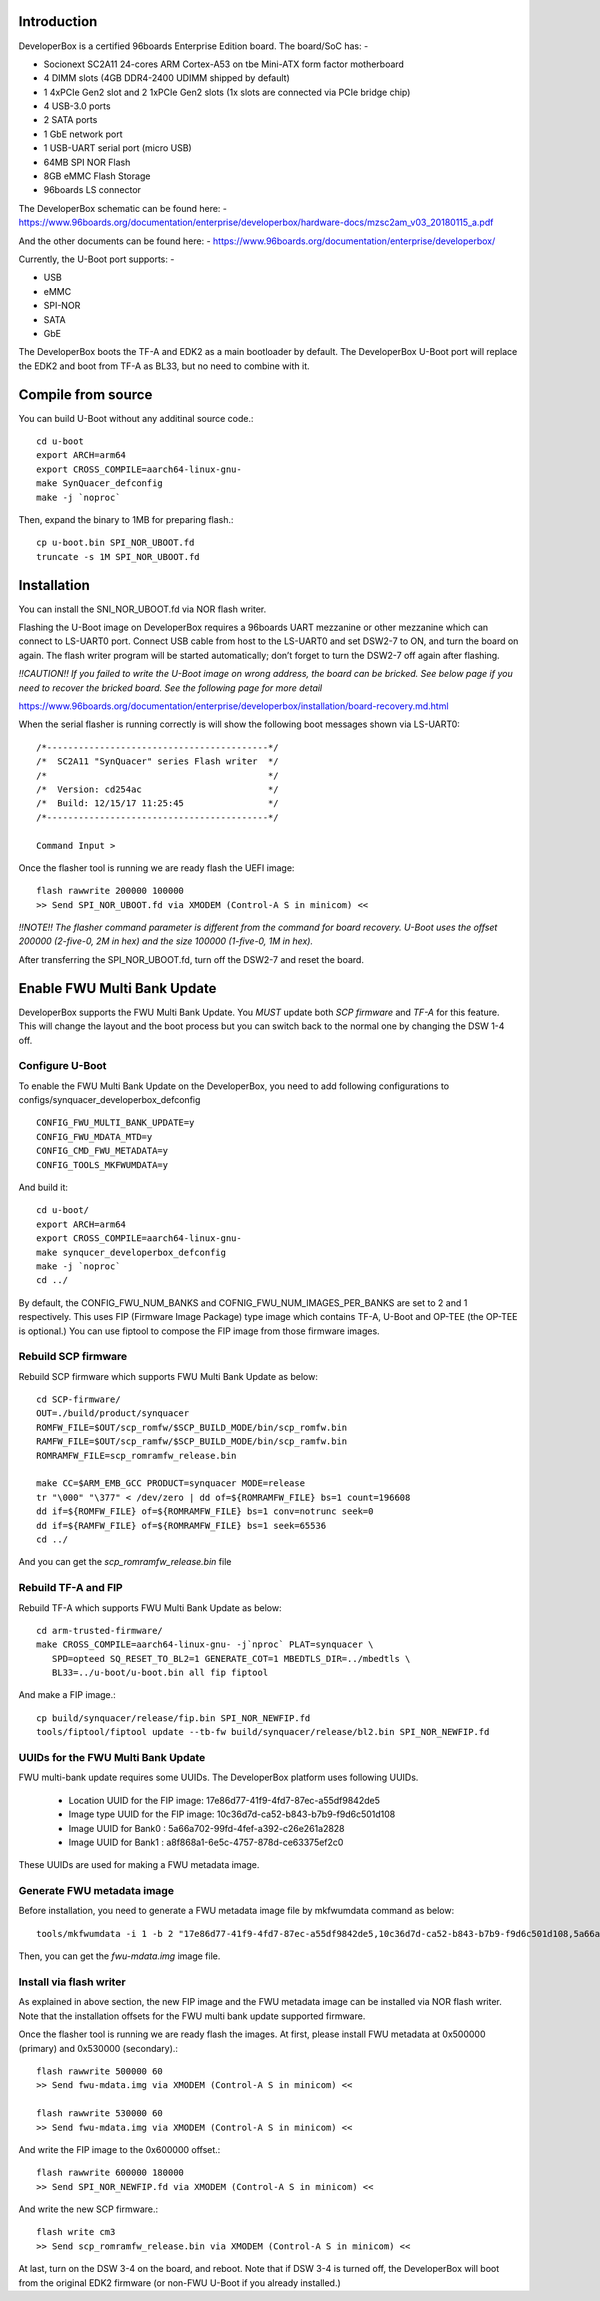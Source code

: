 .. SPDX-License-Identifier: GPL-2.0+

Introduction
============

DeveloperBox is a certified 96boards Enterprise Edition board. The board/SoC has: -

* Socionext SC2A11 24-cores ARM Cortex-A53 on tbe Mini-ATX form factor motherboard
* 4 DIMM slots (4GB DDR4-2400 UDIMM shipped by default)
* 1 4xPCIe Gen2 slot and 2 1xPCIe Gen2 slots
  (1x slots are connected via PCIe bridge chip)
* 4 USB-3.0 ports
* 2 SATA ports
* 1 GbE network port
* 1 USB-UART serial port (micro USB)
* 64MB SPI NOR Flash
* 8GB eMMC Flash Storage
* 96boards LS connector

The DeveloperBox schematic can be found here: -
https://www.96boards.org/documentation/enterprise/developerbox/hardware-docs/mzsc2am_v03_20180115_a.pdf

And the other documents can be found here: -
https://www.96boards.org/documentation/enterprise/developerbox/


Currently, the U-Boot port supports: -

* USB
* eMMC
* SPI-NOR
* SATA
* GbE

The DeveloperBox boots the TF-A and EDK2 as a main bootloader by default.
The DeveloperBox U-Boot port will replace the EDK2 and boot from TF-A as
BL33, but no need to combine with it.

Compile from source
===================

You can build U-Boot without any additinal source code.::

  cd u-boot
  export ARCH=arm64
  export CROSS_COMPILE=aarch64-linux-gnu-
  make SynQuacer_defconfig
  make -j `noproc`

Then, expand the binary to 1MB for preparing flash.::

  cp u-boot.bin SPI_NOR_UBOOT.fd
  truncate -s 1M SPI_NOR_UBOOT.fd

Installation
============

You can install the SNI_NOR_UBOOT.fd via NOR flash writer.

Flashing the U-Boot image on DeveloperBox requires a 96boards UART mezzanine or other mezzanine which can connect to LS-UART0 port.
Connect USB cable from host to the LS-UART0 and set DSW2-7 to ON, and turn the board on again. The flash writer program will be started automatically; don’t forget to turn the DSW2-7 off again after flashing.

*!!CAUTION!! If you failed to write the U-Boot image on wrong address, the board can be bricked. See below page if you need to recover the bricked board. See the following page for more detail*

https://www.96boards.org/documentation/enterprise/developerbox/installation/board-recovery.md.html

When the serial flasher is running correctly is will show the following boot messages shown via LS-UART0::


  /*------------------------------------------*/
  /*  SC2A11 "SynQuacer" series Flash writer  */
  /*                                          */
  /*  Version: cd254ac                        */
  /*  Build: 12/15/17 11:25:45                */
  /*------------------------------------------*/

  Command Input >

Once the flasher tool is running we are ready flash the UEFI image::

  flash rawwrite 200000 100000
  >> Send SPI_NOR_UBOOT.fd via XMODEM (Control-A S in minicom) <<

*!!NOTE!! The flasher command parameter is different from the command for board recovery. U-Boot uses the offset 200000 (2-five-0, 2M in hex) and the size 100000 (1-five-0, 1M in hex).*

After transferring the SPI_NOR_UBOOT.fd, turn off the DSW2-7 and reset the board.


Enable FWU Multi Bank Update
============================

DeveloperBox supports the FWU Multi Bank Update. You *MUST* update both *SCP firmware* and *TF-A* for this feature. This will change the layout and the boot process but you can switch back to the normal one by changing the DSW 1-4 off.

Configure U-Boot
----------------

To enable the FWU Multi Bank Update on the DeveloperBox, you need to add following configurations to configs/synquacer_developerbox_defconfig ::

 CONFIG_FWU_MULTI_BANK_UPDATE=y
 CONFIG_FWU_MDATA_MTD=y
 CONFIG_CMD_FWU_METADATA=y
 CONFIG_TOOLS_MKFWUMDATA=y

And build it::

  cd u-boot/
  export ARCH=arm64
  export CROSS_COMPILE=aarch64-linux-gnu-
  make synqucer_developerbox_defconfig
  make -j `noproc`
  cd ../

By default, the CONFIG_FWU_NUM_BANKS and COFNIG_FWU_NUM_IMAGES_PER_BANKS are set to 2 and 1 respectively. This uses FIP (Firmware Image Package) type image which contains TF-A, U-Boot and OP-TEE (the OP-TEE is optional.)
You can use fiptool to compose the FIP image from those firmware images.

Rebuild SCP firmware
--------------------

Rebuild SCP firmware which supports FWU Multi Bank Update as below::

  cd SCP-firmware/
  OUT=./build/product/synquacer
  ROMFW_FILE=$OUT/scp_romfw/$SCP_BUILD_MODE/bin/scp_romfw.bin
  RAMFW_FILE=$OUT/scp_ramfw/$SCP_BUILD_MODE/bin/scp_ramfw.bin
  ROMRAMFW_FILE=scp_romramfw_release.bin

  make CC=$ARM_EMB_GCC PRODUCT=synquacer MODE=release
  tr "\000" "\377" < /dev/zero | dd of=${ROMRAMFW_FILE} bs=1 count=196608
  dd if=${ROMFW_FILE} of=${ROMRAMFW_FILE} bs=1 conv=notrunc seek=0
  dd if=${RAMFW_FILE} of=${ROMRAMFW_FILE} bs=1 seek=65536
  cd ../

And you can get the `scp_romramfw_release.bin` file

Rebuild TF-A and FIP
--------------------

Rebuild TF-A which supports FWU Multi Bank Update as below::

  cd arm-trusted-firmware/
  make CROSS_COMPILE=aarch64-linux-gnu- -j`nproc` PLAT=synquacer \
     SPD=opteed SQ_RESET_TO_BL2=1 GENERATE_COT=1 MBEDTLS_DIR=../mbedtls \
     BL33=../u-boot/u-boot.bin all fip fiptool

And make a FIP image.::

  cp build/synquacer/release/fip.bin SPI_NOR_NEWFIP.fd
  tools/fiptool/fiptool update --tb-fw build/synquacer/release/bl2.bin SPI_NOR_NEWFIP.fd


UUIDs for the FWU Multi Bank Update
-----------------------------------

FWU multi-bank update requires some UUIDs. The DeveloperBox platform uses following UUIDs.

 - Location UUID for the FIP image: 17e86d77-41f9-4fd7-87ec-a55df9842de5
 - Image type UUID for the FIP image: 10c36d7d-ca52-b843-b7b9-f9d6c501d108
 - Image UUID for Bank0 : 5a66a702-99fd-4fef-a392-c26e261a2828
 - Image UUID for Bank1 : a8f868a1-6e5c-4757-878d-ce63375ef2c0

These UUIDs are used for making a FWU metadata image.

Generate FWU metadata image
---------------------------

Before installation, you need to generate a FWU metadata image file by mkfwumdata command as below::

 tools/mkfwumdata -i 1 -b 2 "17e86d77-41f9-4fd7-87ec-a55df9842de5,10c36d7d-ca52-b843-b7b9-f9d6c501d108,5a66a702-99fd-4fef-a392-c26e261a2828,a8f868a1-6e5c-4757-878d-ce63375ef2c0" fwu-mdata.img

Then, you can get the `fwu-mdata.img` image file.

Install via flash writer
------------------------

As explained in above section, the new FIP image and the FWU metadata image can be installed via NOR flash writer. Note that the installation offsets for the FWU multi bank update supported firmware.

Once the flasher tool is running we are ready flash the images. At first, please install FWU metadata at 0x500000 (primary) and 0x530000 (secondary).::

  flash rawwrite 500000 60
  >> Send fwu-mdata.img via XMODEM (Control-A S in minicom) <<

  flash rawwrite 530000 60
  >> Send fwu-mdata.img via XMODEM (Control-A S in minicom) <<

And write the FIP image to the 0x600000 offset.::

  flash rawwrite 600000 180000
  >> Send SPI_NOR_NEWFIP.fd via XMODEM (Control-A S in minicom) <<

And write the new SCP firmware.::

  flash write cm3
  >> Send scp_romramfw_release.bin via XMODEM (Control-A S in minicom) <<

At last, turn on the DSW 3-4 on the board, and reboot.
Note that if DSW 3-4 is turned off, the DeveloperBox will boot from
the original EDK2 firmware (or non-FWU U-Boot if you already installed.)
